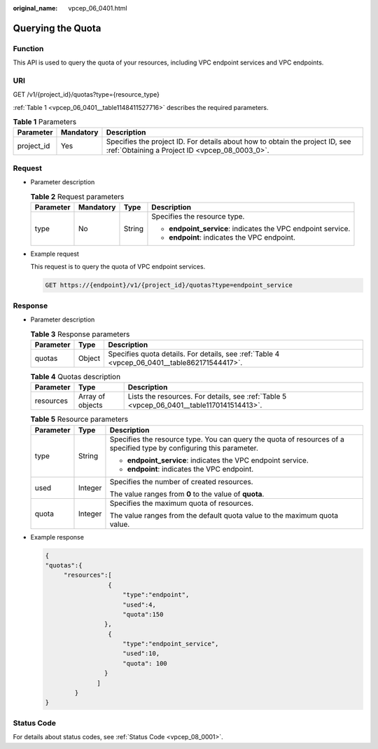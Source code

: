 :original_name: vpcep_06_0401.html

.. _vpcep_06_0401:

Querying the Quota
==================

Function
--------

This API is used to query the quota of your resources, including VPC endpoint services and VPC endpoints.

URI
---

GET /v1/{project_id}/quotas?type={resource_type}

:ref:`Table 1 <vpcep_06_0401__table1148411527716>` describes the required parameters.

.. _vpcep_06_0401__table1148411527716:

.. table:: **Table 1** Parameters

   +------------+-----------+--------------------------------------------------------------------------------------------------------------------------------+
   | Parameter  | Mandatory | Description                                                                                                                    |
   +============+===========+================================================================================================================================+
   | project_id | Yes       | Specifies the project ID. For details about how to obtain the project ID, see :ref:`Obtaining a Project ID <vpcep_08_0003_0>`. |
   +------------+-----------+--------------------------------------------------------------------------------------------------------------------------------+

Request
-------

-  Parameter description

   .. table:: **Table 2** Request parameters

      +-----------------+-----------------+-----------------+--------------------------------------------------------------+
      | Parameter       | Mandatory       | Type            | Description                                                  |
      +=================+=================+=================+==============================================================+
      | type            | No              | String          | Specifies the resource type.                                 |
      |                 |                 |                 |                                                              |
      |                 |                 |                 | -  **endpoint_service**: indicates the VPC endpoint service. |
      |                 |                 |                 | -  **endpoint**: indicates the VPC endpoint.                 |
      +-----------------+-----------------+-----------------+--------------------------------------------------------------+

-  Example request

   This request is to query the quota of VPC endpoint services.

   .. code-block:: text

      GET https://{endpoint}/v1/{project_id}/quotas?type=endpoint_service

Response
--------

-  Parameter description

   .. table:: **Table 3** Response parameters

      +-----------+--------+----------------------------------------------------------------------------------------------+
      | Parameter | Type   | Description                                                                                  |
      +===========+========+==============================================================================================+
      | quotas    | Object | Specifies quota details. For details, see :ref:`Table 4 <vpcep_06_0401__table862171544417>`. |
      +-----------+--------+----------------------------------------------------------------------------------------------+

   .. _vpcep_06_0401__table862171544417:

   .. table:: **Table 4** Quotas description

      +-----------+------------------+-------------------------------------------------------------------------------------------+
      | Parameter | Type             | Description                                                                               |
      +===========+==================+===========================================================================================+
      | resources | Array of objects | Lists the resources. For details, see :ref:`Table 5 <vpcep_06_0401__table1170141514413>`. |
      +-----------+------------------+-------------------------------------------------------------------------------------------+

   .. _vpcep_06_0401__table1170141514413:

   .. table:: **Table 5** Resource parameters

      +-----------------------+-----------------------+----------------------------------------------------------------------------------------------------------------------+
      | Parameter             | Type                  | Description                                                                                                          |
      +=======================+=======================+======================================================================================================================+
      | type                  | String                | Specifies the resource type. You can query the quota of resources of a specified type by configuring this parameter. |
      |                       |                       |                                                                                                                      |
      |                       |                       | -  **endpoint_service**: indicates the VPC endpoint service.                                                         |
      |                       |                       | -  **endpoint**: indicates the VPC endpoint.                                                                         |
      +-----------------------+-----------------------+----------------------------------------------------------------------------------------------------------------------+
      | used                  | Integer               | Specifies the number of created resources.                                                                           |
      |                       |                       |                                                                                                                      |
      |                       |                       | The value ranges from **0** to the value of **quota**.                                                               |
      +-----------------------+-----------------------+----------------------------------------------------------------------------------------------------------------------+
      | quota                 | Integer               | Specifies the maximum quota of resources.                                                                            |
      |                       |                       |                                                                                                                      |
      |                       |                       | The value ranges from the default quota value to the maximum quota value.                                            |
      +-----------------------+-----------------------+----------------------------------------------------------------------------------------------------------------------+

-  Example response

   .. code-block::

      {
      "quotas":{
           "resources":[
                       {
                           "type":"endpoint",
                           "used":4,
                           "quota":150
                      },
                       {
                           "type":"endpoint_service",
                           "used":10,
                           "quota": 100
                      }
                    ]
              }
      }

Status Code
-----------

For details about status codes, see :ref:`Status Code <vpcep_08_0001>`.
